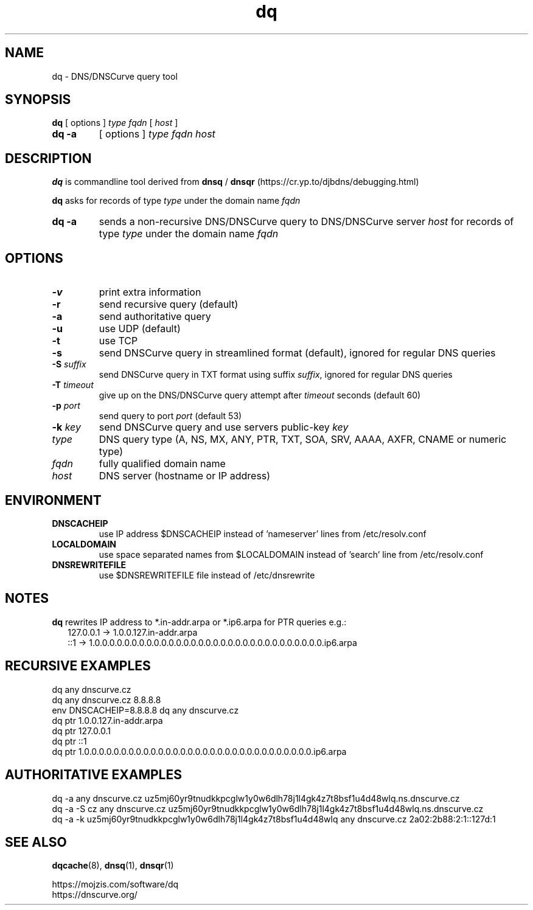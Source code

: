 .TH dq 1
.SH NAME
dq \- DNS/DNSCurve query tool
.SH SYNOPSIS
.B dq
[ options ]
.I type
.I fqdn
[
.I host
]
.TP
.B dq -a
[ options ]
.I type
.I fqdn
.I host
.SH DESCRIPTION
.B dq
is commandline tool derived from
.B dnsq
/
.B dnsqr
(https://cr.yp.to/djbdns/debugging.html)
.sp
.B dq
asks for records of type
.I type
under the domain name
.I fqdn
.TP
.B dq -a
sends a non-recursive DNS/DNSCurve query to DNS/DNSCurve server
.I host
for records of type 
.I type
under the domain name 
.I fqdn
.SH OPTIONS
.TP
.B \-v
print extra information
.TP
.B \-r
send recursive query (default)
.TP
.B \-a
send authoritative query
.TP
.B \-u
use UDP (default)
.TP
.B \-t
use TCP
.TP
.B \-s
send DNSCurve query in streamlined format (default), ignored for regular DNS queries
.TP
.B \-S \fIsuffix
send DNSCurve query in TXT format using suffix
.IR suffix ,
ignored for regular DNS queries
.TP
.B \-T \fItimeout
give up on the DNS/DNSCurve query attempt after
.I timeout
seconds
(default 60)
.TP
.B \-p \fIport
send query to port
.I port
(default 53)
.TP
.B \-k \fIkey
send DNSCurve query and use servers public-key
.I key
.TP
.I type
DNS query type (A, NS, MX, ANY, PTR, TXT, SOA, SRV, AAAA, AXFR, CNAME or numeric type)
.TP
.I fqdn
fully qualified domain name
.TP
.I host
DNS server (hostname or IP address)
.SH ENVIRONMENT
.TP
.B DNSCACHEIP
use IP address $DNSCACHEIP instead of 'nameserver' lines from /etc/resolv.conf
.TP
.B LOCALDOMAIN
use space separated names from $LOCALDOMAIN instead of 'search' line from /etc/resolv.conf
.TP
.B DNSREWRITEFILE
use $DNSREWRITEFILE file instead of /etc/dnsrewrite
.SH NOTES
.B dq
rewrites IP address to *.in-addr.arpa or *.ip6.arpa for PTR queries e.g.:
.nf
.RS 2
127.0.0.1 -> 1.0.0.127.in-addr.arpa
::1 -> 1.0.0.0.0.0.0.0.0.0.0.0.0.0.0.0.0.0.0.0.0.0.0.0.0.0.0.0.0.0.0.0.ip6.arpa
.RE
.SH RECURSIVE EXAMPLES
.nf
dq any dnscurve.cz
dq any dnscurve.cz 8.8.8.8
env DNSCACHEIP=8.8.8.8 dq any dnscurve.cz
dq ptr 1.0.0.127.in-addr.arpa
dq ptr 127.0.0.1
dq ptr ::1
dq ptr 1.0.0.0.0.0.0.0.0.0.0.0.0.0.0.0.0.0.0.0.0.0.0.0.0.0.0.0.0.0.0.0.ip6.arpa
.fi
.SH AUTHORITATIVE EXAMPLES
.nf
dq \-a any dnscurve.cz uz5mj60yr9tnudkkpcglw1y0w6dlh78j1l4gk4z7t8bsf1u4d48wlq.ns.dnscurve.cz
dq \-a \-S cz any dnscurve.cz uz5mj60yr9tnudkkpcglw1y0w6dlh78j1l4gk4z7t8bsf1u4d48wlq.ns.dnscurve.cz
dq \-a \-k uz5mj60yr9tnudkkpcglw1y0w6dlh78j1l4gk4z7t8bsf1u4d48wlq any dnscurve.cz 2a02:2b88:2:1::127d:1
.fi
.SH SEE ALSO
.BR dqcache (8),
.BR dnsq (1),
.BR dnsqr (1)
.sp
.nf
https://mojzis.com/software/dq
https://dnscurve.org/
.fi
